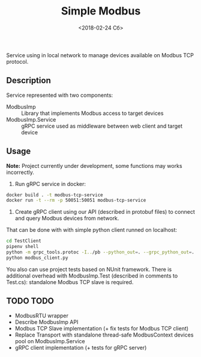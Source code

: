 #+TITLE: Simple Modbus
#+DATE: <2018-02-24 Сб>

Service using in local network to manage devices available on Modbus TCP protocol.

** Description
Service represented with two components:
+ ModbusImp ::
  Library that implements Modbus access to target devices
+ ModbusImp.Service ::
  gRPC service used as middleware between web client and target device

** Usage
*Note:* Project currently under development, some functions may works incorrectly.

 1. Run gRPC service in docker:
#+BEGIN_SRC bash
  docker build . -t modbus-tcp-service
  docker run -t --rm -p 50051:50051 modbus-tcp-service
#+END_SRC

 2. Create gRPC client using our API (described in protobuf files) to connect and query Modbus devices from network.
That can be done with with simple python client runned on localhost:
#+BEGIN_SRC bash
  cd TestClient
  pipenv shell
  python -m grpc_tools.protoc -I../pb --python_out=. --grpc_python_out=. ../pb/modbus_tcp.proto
  python modbus_client.py
#+END_SRC

You also can use project tests based on NUnit framework. There is additional overhead with ModbusImp.Test (described in comments to Test.cs): standalone Modbus TCP slave is required.

** TODO TODO
+ ModbusRTU wrapper
+ Describe ModbusImp API
+ Modbus TCP Slave implementation (+ fix tests for Modbus TCP client)
+ Replace Transport with standalone thread-safe ModbusContext devices pool on ModbusImp.Service
+ gRPC client implementation (+ tests for gRPC server)
